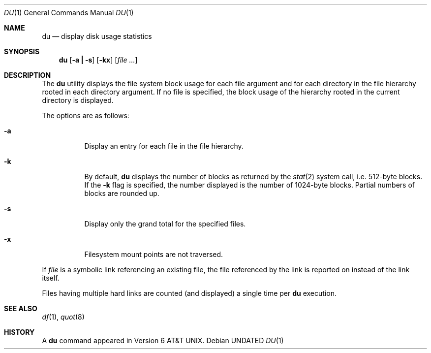 .\" Copyright (c) 1990 The Regents of the University of California.
.\" All rights reserved.
.\"
.\" Redistribution and use in source and binary forms, with or without
.\" modification, are permitted provided that the following conditions
.\" are met:
.\" 1. Redistributions of source code must retain the above copyright
.\"    notice, this list of conditions and the following disclaimer.
.\" 2. Redistributions in binary form must reproduce the above copyright
.\"    notice, this list of conditions and the following disclaimer in the
.\"    documentation and/or other materials provided with the distribution.
.\" 3. All advertising materials mentioning features or use of this software
.\"    must display the following acknowledgement:
.\"	This product includes software developed by the University of
.\"	California, Berkeley and its contributors.
.\" 4. Neither the name of the University nor the names of its contributors
.\"    may be used to endorse or promote products derived from this software
.\"    without specific prior written permission.
.\"
.\" THIS SOFTWARE IS PROVIDED BY THE REGENTS AND CONTRIBUTORS ``AS IS'' AND
.\" ANY EXPRESS OR IMPLIED WARRANTIES, INCLUDING, BUT NOT LIMITED TO, THE
.\" IMPLIED WARRANTIES OF MERCHANTABILITY AND FITNESS FOR A PARTICULAR PURPOSE
.\" ARE DISCLAIMED.  IN NO EVENT SHALL THE REGENTS OR CONTRIBUTORS BE LIABLE
.\" FOR ANY DIRECT, INDIRECT, INCIDENTAL, SPECIAL, EXEMPLARY, OR CONSEQUENTIAL
.\" DAMAGES (INCLUDING, BUT NOT LIMITED TO, PROCUREMENT OF SUBSTITUTE GOODS
.\" OR SERVICES; LOSS OF USE, DATA, OR PROFITS; OR BUSINESS INTERRUPTION)
.\" HOWEVER CAUSED AND ON ANY THEORY OF LIABILITY, WHETHER IN CONTRACT, STRICT
.\" LIABILITY, OR TORT (INCLUDING NEGLIGENCE OR OTHERWISE) ARISING IN ANY WAY
.\" OUT OF THE USE OF THIS SOFTWARE, EVEN IF ADVISED OF THE POSSIBILITY OF
.\" SUCH DAMAGE.
.\"
.\"	@(#)du.1	6.14 (Berkeley) 08/07/91
.\"
.Dd 
.Dt DU 1
.Os
.Sh NAME
.Nm du
.Nd display disk usage statistics
.Sh SYNOPSIS
.Nm du
.Op Fl a Li \&| Fl s
.Op Fl kx
.Op Ar file ...
.Sh DESCRIPTION
The
.Nm du
utility displays the file system block usage for each file argument
and for each directory in the file hierarchy rooted in each directory
argument.
If no file is specified, the block usage of the hierarchy rooted in
the current directory is displayed.
.Pp
The options are as follows:
.Bl -tag -width Ds
.It Fl a
Display an entry for each file in the file hierarchy.
.It Fl k
By default,
.Nm du
displays the number of blocks as returned by the
.Xr stat  2
system call, i.e. 512-byte blocks.
If the
.Fl k
flag is specified, the number displayed is the number of 1024-byte
blocks.
Partial numbers of blocks are rounded up.
.It Fl s
Display only the grand total for the specified files.
.It Fl x
Filesystem mount points are not traversed.
.El
.Pp
If
.Ar file
is a symbolic link referencing an existing file, the file referenced
by the link is reported on instead of the link itself.
.Pp
Files having multiple hard links are counted (and displayed) a single
time per
.Nm du
execution.
.Sh SEE ALSO
.Xr df 1 ,
.Xr quot 8
.Sh HISTORY
A
.Nm du
command appeared in
.At v6 .
